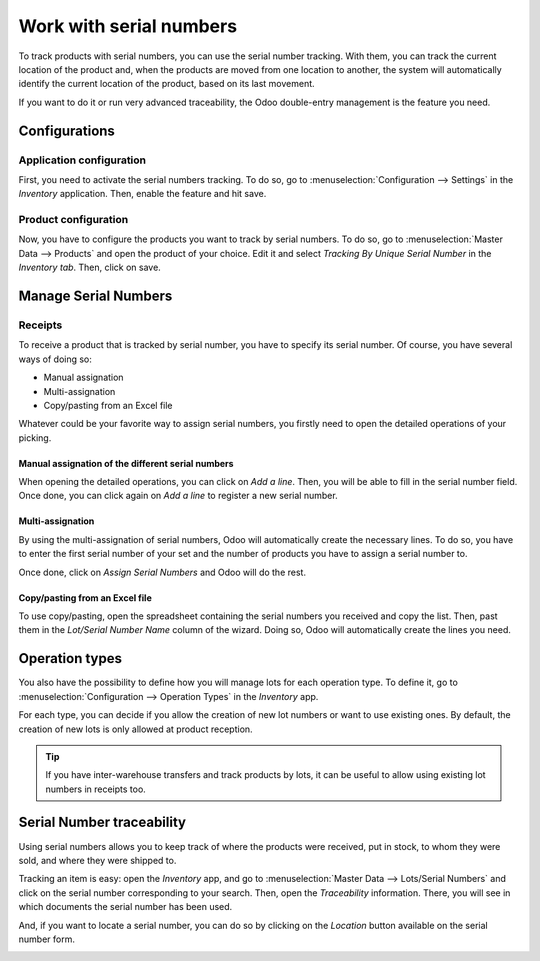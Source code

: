 ========================
Work with serial numbers
========================

To track products with serial numbers, you can use the serial number
tracking. With them, you can track the current location of the product
and, when the products are moved from one location to another, the
system will automatically identify the current location of the product,
based on its last movement.

If you want to do it or run very advanced traceability, the Odoo
double-entry management is the feature you need.

Configurations
==============

Application configuration
-------------------------

First, you need to activate the serial numbers tracking. To do so, go to
:menuselection:`Configuration --> Settings` in the *Inventory* application. Then,
enable the feature and hit save.

.. image:: media/serial_numbers_01.png
    :align: center

Product configuration
---------------------

Now, you have to configure the products you want to track by serial
numbers. To do so, go to :menuselection:`Master Data --> Products` and open the product
of your choice. Edit it and select *Tracking By Unique Serial Number*
in the *Inventory tab*. Then, click on save.

.. image:: media/serial_numbers_02.png
    :align: center

.. image:: media/serial_numbers_03.png
    :align: center

Manage Serial Numbers
=====================

Receipts
--------

To receive a product that is tracked by serial number, you have to
specify its serial number. Of course, you have several ways of doing so:

-  Manual assignation

-  Multi-assignation

-  Copy/pasting from an Excel file

Whatever could be your favorite way to assign serial numbers, you
firstly need to open the detailed operations of your picking.

.. image:: media/serial_numbers_04.png
    :align: center

Manual assignation of the different serial numbers
~~~~~~~~~~~~~~~~~~~~~~~~~~~~~~~~~~~~~~~~~~~~~~~~~~

When opening the detailed operations, you can click on *Add a line*.
Then, you will be able to fill in the serial number field. Once done,
you can click again on *Add a line* to register a new serial number.

.. image:: media/serial_numbers_05.png
    :align: center

Multi-assignation
~~~~~~~~~~~~~~~~~

By using the multi-assignation of serial numbers, Odoo will
automatically create the necessary lines. To do so, you have to enter
the first serial number of your set and the number of products you have
to assign a serial number to.

Once done, click on *Assign Serial Numbers* and Odoo will do the rest.

.. image:: media/serial_numbers_06.png
    :align: center

.. image:: media/serial_numbers_07.png
    :align: center

Copy/pasting from an Excel file
~~~~~~~~~~~~~~~~~~~~~~~~~~~~~~~

To use copy/pasting, open the spreadsheet containing the serial numbers
you received and copy the list. Then, past them in the *Lot/Serial
Number Name* column of the wizard. Doing so, Odoo will automatically
create the lines you need.

.. image:: media/serial_numbers_08.png
    :align: center

.. image:: media/serial_numbers_09.png
    :align: center

.. image:: media/serial_numbers_10.png
    :align: center

Operation types
===============

You also have the possibility to define how you will manage lots for
each operation type. To define it, go to :menuselection:`Configuration --> Operation Types` in the
*Inventory* app.

For each type, you can decide if you allow the creation of new lot
numbers or want to use existing ones. By default, the creation of new
lots is only allowed at product reception.

.. image:: media/serial_numbers_11.png
    :align: center

.. tip::
      If you have inter-warehouse transfers and track products by lots, it can
      be useful to allow using existing lot numbers in receipts too.

Serial Number traceability
==========================

Using serial numbers allows you to keep track of where the products were
received, put in stock, to whom they were sold, and where they were
shipped to.

Tracking an item is easy: open the *Inventory* app, and go to :menuselection:`Master Data -->
Lots/Serial Numbers` and click on the serial number corresponding to your search. Then, open the
*Traceability* information. There, you will see in which documents the serial number has been used.

.. image:: media/serial_numbers_12.png
    :align: center

.. image:: media/serial_numbers_13.png
    :align: center

And, if you want to locate a serial number, you can do so by clicking on
the *Location* button available on the serial number form.

.. image:: media/serial_numbers_14.png
    :align: center

.. image:: media/serial_numbers_15.png
    :align: center